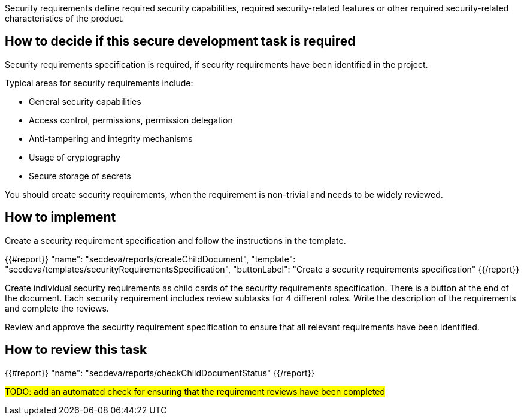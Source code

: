 Security requirements define required security capabilities, required security-related features or other required security-related characteristics of the product.

== How to decide if this secure development task is required

Security requirements specification is required, if security requirements have been identified in the project.

Typical areas for security requirements include:

- General security capabilities
- Access control, permissions, permission delegation
- Anti-tampering and integrity mechanisms
- Usage of cryptography
- Secure storage of secrets

You should create security requirements, when the requirement is non-trivial and needs to be widely reviewed.

== How to implement

Create a security requirement specification and follow the instructions in the template.

{{#report}}
  "name": "secdeva/reports/createChildDocument",
  "template": "secdeva/templates/securityRequirementsSpecification",
  "buttonLabel": "Create a security requirements specification"
{{/report}}

Create individual security requirements as child cards of the security requirements specification. There is a button at the end of the document. Each security requirement includes review subtasks for 4 different roles. Write the description of the requirements and complete the reviews.

Review and approve the security requirement specification to ensure that all relevant requirements have been identified.

== How to review this task

{{#report}}
  "name": "secdeva/reports/checkChildDocumentStatus"
{{/report}}

#TODO: add an automated check for ensuring that the requirement reviews have been completed#
